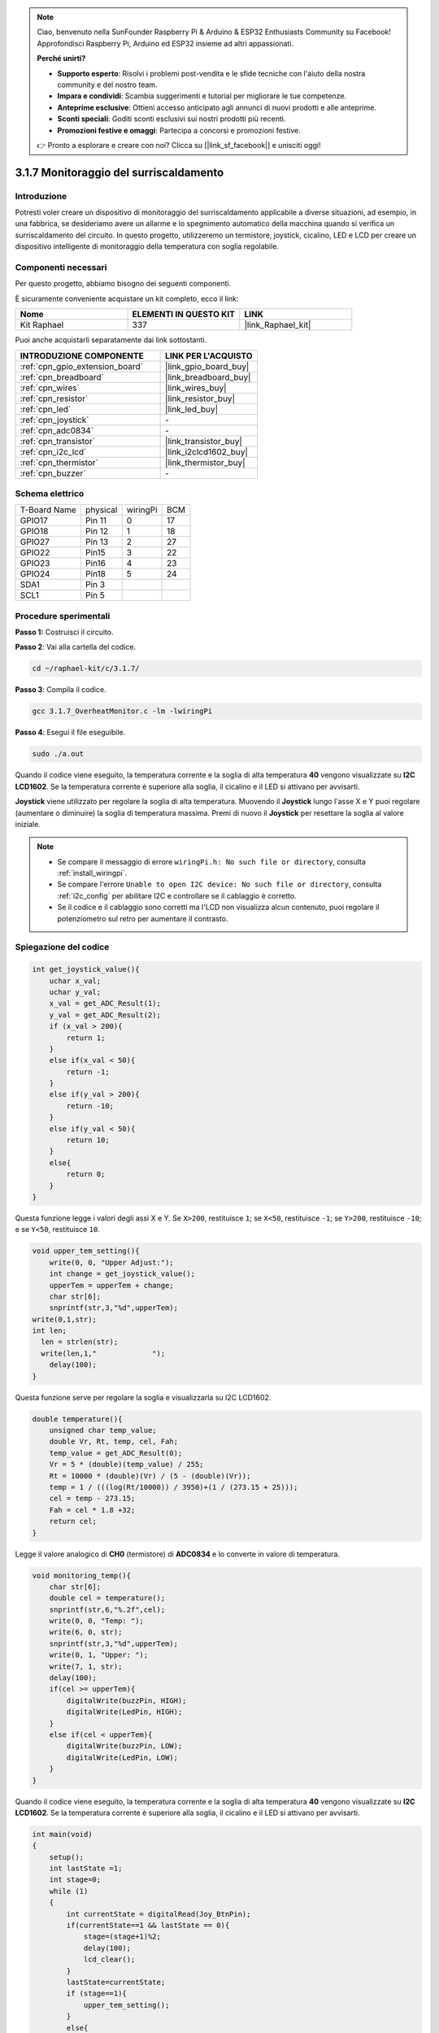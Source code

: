 .. note::

    Ciao, benvenuto nella SunFounder Raspberry Pi & Arduino & ESP32 Enthusiasts Community su Facebook! Approfondisci Raspberry Pi, Arduino ed ESP32 insieme ad altri appassionati.

    **Perché unirti?**

    - **Supporto esperto**: Risolvi i problemi post-vendita e le sfide tecniche con l'aiuto della nostra community e del nostro team.
    - **Impara e condividi**: Scambia suggerimenti e tutorial per migliorare le tue competenze.
    - **Anteprime esclusive**: Ottieni accesso anticipato agli annunci di nuovi prodotti e alle anteprime.
    - **Sconti speciali**: Goditi sconti esclusivi sui nostri prodotti più recenti.
    - **Promozioni festive e omaggi**: Partecipa a concorsi e promozioni festive.

    👉 Pronto a esplorare e creare con noi? Clicca su [|link_sf_facebook|] e unisciti oggi!

.. _3.1.7_c_pi5:

3.1.7 Monitoraggio del surriscaldamento
===========================================

Introduzione
-------------------

Potresti voler creare un dispositivo di monitoraggio del surriscaldamento 
applicabile a diverse situazioni, ad esempio, in una fabbrica, se desideriamo 
avere un allarme e lo spegnimento automatico della macchina quando si verifica 
un surriscaldamento del circuito. In questo progetto, utilizzeremo un termistore, 
joystick, cicalino, LED e LCD per creare un dispositivo intelligente di monitoraggio 
della temperatura con soglia regolabile.

Componenti necessari
------------------------------

Per questo progetto, abbiamo bisogno dei seguenti componenti.

.. image:: ../img/list_Overheat_Monitor.png
    :align: center

È sicuramente conveniente acquistare un kit completo, ecco il link:

.. list-table::
    :widths: 20 20 20
    :header-rows: 1

    *   - Nome	
        - ELEMENTI IN QUESTO KIT
        - LINK
    *   - Kit Raphael
        - 337
        - |link_Raphael_kit|

Puoi anche acquistarli separatamente dai link sottostanti.

.. list-table::
    :widths: 30 20
    :header-rows: 1

    *   - INTRODUZIONE COMPONENTE
        - LINK PER L'ACQUISTO

    *   - :ref:`cpn_gpio_extension_board`
        - |link_gpio_board_buy|
    *   - :ref:`cpn_breadboard`
        - |link_breadboard_buy|
    *   - :ref:`cpn_wires`
        - |link_wires_buy|
    *   - :ref:`cpn_resistor`
        - |link_resistor_buy|
    *   - :ref:`cpn_led`
        - |link_led_buy|
    *   - :ref:`cpn_joystick`
        - \-
    *   - :ref:`cpn_adc0834`
        - \-
    *   - :ref:`cpn_transistor`
        - |link_transistor_buy|
    *   - :ref:`cpn_i2c_lcd`
        - |link_i2clcd1602_buy|
    *   - :ref:`cpn_thermistor`
        - |link_thermistor_buy|
    *   - :ref:`cpn_buzzer`
        - \-

Schema elettrico
--------------------------

============ ======== ======== ===
T-Board Name physical wiringPi BCM
GPIO17       Pin 11   0        17
GPIO18       Pin 12   1        18
GPIO27       Pin 13   2        27
GPIO22       Pin15    3        22
GPIO23       Pin16    4        23
GPIO24       Pin18    5        24
SDA1         Pin 3             
SCL1         Pin 5             
============ ======== ======== ===

.. image:: ../img/Schematic_three_one8.png
   :align: center

Procedure sperimentali
-----------------------------

**Passo 1:** Costruisci il circuito.

.. image:: ../img/image258.png

**Passo 2**: Vai alla cartella del codice.

.. raw:: html

   <run></run>

.. code-block:: 

    cd ~/raphael-kit/c/3.1.7/

**Passo 3**: Compila il codice.

.. raw:: html

   <run></run>

.. code-block:: 

    gcc 3.1.7_OverheatMonitor.c -lm -lwiringPi

**Passo 4**: Esegui il file eseguibile.

.. raw:: html

   <run></run>

.. code-block:: 

    sudo ./a.out

Quando il codice viene eseguito, la temperatura corrente e la soglia di alta 
temperatura **40** vengono visualizzate su **I2C LCD1602**. Se la temperatura 
corrente è superiore alla soglia, il cicalino e il LED si attivano per avvisarti.

**Joystick** viene utilizzato per regolare la soglia di alta temperatura. Muovendo 
il **Joystick** lungo l'asse X e Y puoi regolare (aumentare o diminuire) la soglia 
di temperatura massima. Premi di nuovo il **Joystick** per resettare la soglia al 
valore iniziale.

.. note::

    * Se compare il messaggio di errore ``wiringPi.h: No such file or directory``, consulta :ref:`install_wiringpi`.
    * Se compare l'errore ``Unable to open I2C device: No such file or directory``, consulta :ref:`i2c_config` per abilitare I2C e controllare se il cablaggio è corretto.
    * Se il codice e il cablaggio sono corretti ma l'LCD non visualizza alcun contenuto, puoi regolare il potenziometro sul retro per aumentare il contrasto.

Spiegazione del codice
-------------------------

.. code-block:: c

    int get_joystick_value(){
        uchar x_val;
        uchar y_val;
        x_val = get_ADC_Result(1);
        y_val = get_ADC_Result(2);
        if (x_val > 200){
            return 1;
        }
        else if(x_val < 50){
            return -1;
        }
        else if(y_val > 200){
            return -10;
        }
        else if(y_val < 50){
            return 10;
        }
        else{
            return 0;
        }
    }

Questa funzione legge i valori degli assi X e Y. Se ``X>200``, restituisce 
``1``; se ``X<50``, restituisce ``-1``; se ``Y>200``, restituisce ``-10``; 
e se ``Y<50``, restituisce ``10``.

.. code-block:: c

    void upper_tem_setting(){
        write(0, 0, "Upper Adjust:");
        int change = get_joystick_value();
        upperTem = upperTem + change;
        char str[6];
        snprintf(str,3,"%d",upperTem);
    write(0,1,str);
    int len;
      len = strlen(str);
      write(len,1,"             ");
        delay(100);
    }

Questa funzione serve per regolare la soglia e visualizzarla su I2C LCD1602.

.. code-block:: c

    double temperature(){
        unsigned char temp_value;
        double Vr, Rt, temp, cel, Fah;
        temp_value = get_ADC_Result(0);
        Vr = 5 * (double)(temp_value) / 255;
        Rt = 10000 * (double)(Vr) / (5 - (double)(Vr));
        temp = 1 / (((log(Rt/10000)) / 3950)+(1 / (273.15 + 25)));
        cel = temp - 273.15;
        Fah = cel * 1.8 +32;
        return cel;
    }

Legge il valore analogico di **CH0** (termistore) di **ADC0834** e lo converte 
in valore di temperatura.

.. code-block:: c

    void monitoring_temp(){
        char str[6];
        double cel = temperature();
        snprintf(str,6,"%.2f",cel);
        write(0, 0, "Temp: ");
        write(6, 0, str);
        snprintf(str,3,"%d",upperTem);
        write(0, 1, "Upper: ");
        write(7, 1, str);
        delay(100);
        if(cel >= upperTem){
            digitalWrite(buzzPin, HIGH);
            digitalWrite(LedPin, HIGH);
        }
        else if(cel < upperTem){
            digitalWrite(buzzPin, LOW);
            digitalWrite(LedPin, LOW);
        }
    }

Quando il codice viene eseguito, la temperatura corrente e la soglia di 
alta temperatura **40** vengono visualizzate su **I2C LCD1602**. Se la 
temperatura corrente è superiore alla soglia, il cicalino e il LED si 
attivano per avvisarti.

.. code-block:: c

    int main(void)
    {
        setup();
        int lastState =1;
        int stage=0;
        while (1)
        {
            int currentState = digitalRead(Joy_BtnPin);
            if(currentState==1 && lastState == 0){
                stage=(stage+1)%2;
                delay(100);
                lcd_clear();
            }
            lastState=currentState;
            if (stage==1){
                upper_tem_setting();
            }
            else{
                monitoring_temp();
            }
        }
        return 0;
    }

La funzione ``main()`` contiene l'intero processo del programma come segue:

1) Quando il programma inizia, il valore iniziale di **stage** è **0**, e 
la temperatura corrente e la soglia di alta temperatura **40** vengono 
visualizzate su **I2C LCD1602**. Se la temperatura corrente è superiore 
alla soglia, il cicalino e il LED si attivano per avvisarti.

2) Premendo il Joystick, **stage** diventerà **1** e potrai regolare la soglia 
di alta temperatura. Muovendo il Joystick lungo l'asse X e Y puoi regolare 
(aumentare o diminuire) la soglia corrente. Premendo di nuovo il Joystick, 
la soglia verrà resettata al valore iniziale.


Immagine del fenomeno
-------------------------

.. image:: ../img/image259.jpeg
   :align: center
